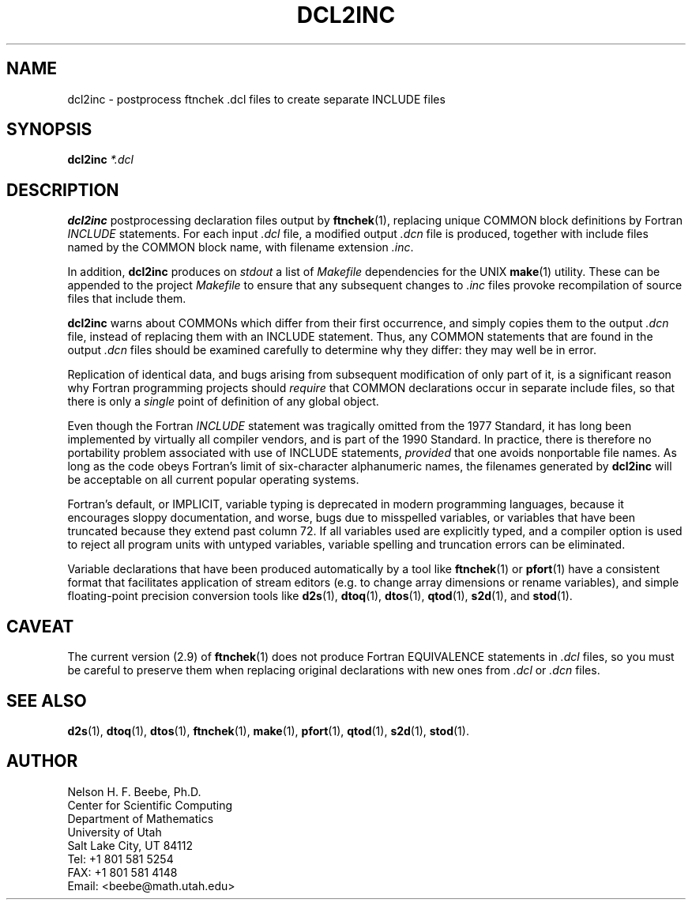 .\" ====================================================================
.\"  @Troff-man-file{
.\"     author          = "Nelson H. F. Beebe",
.\"     version         = "1.00",
.\"     date            = "12 March 1995",
.\"     time            = "11:28:55 MST",
.\"     filename        = "dcl2inc.man",
.\"     address         = "Center for Scientific Computing
.\"                        Department of Mathematics
.\"                        University of Utah
.\"                        Salt Lake City, UT 84112
.\"                        USA",
.\"     telephone       = "+1 801 581 5254",
.\"     FAX             = "+1 801 581 4148",
.\"     checksum        = "46539 162 737 5565",
.\"     email           = "beebe@math.utah.edu (Internet)",
.\"     codetable       = "ISO/ASCII",
.\"     keywords        = "Fortran, type declarations",
.\"     supported       = "yes",
.\"     docstring       = "This file contains the UNIX manual pages
.\"                        for the dcl2inc utility, a program for
.\"                        postprocessing ftnchek .dcl files to
.\"                        extract COMMON blocks into separate include
.\"                        files.
.\"
.\"                        The checksum field above contains a CRC-16
.\"                        checksum as the first value, followed by the
.\"                        equivalent of the standard UNIX wc (word
.\"                        count) utility output of lines, words, and
.\"                        characters.  This is produced by Robert
.\"                        Solovay's checksum utility.",
.\"  }
.\" ====================================================================
.TH DCL2INC 1 "12 March 1995" "Version 1.00"
.\"======================================================================
.SH NAME
dcl2inc \- postprocess ftnchek .dcl files to create separate INCLUDE files
.\"======================================================================
.SH SYNOPSIS
.B dcl2inc
.I *.dcl
.\"======================================================================
.SH DESCRIPTION
.B dcl2inc
postprocessing declaration files output by
.BR ftnchek (1),
replacing unique COMMON block definitions by Fortran
.I INCLUDE
statements.  For each
input
.I .dcl
file, a modified output
.I .dcn
file is produced, together with include files named by the COMMON
block name, with filename extension
.IR .inc .
.PP
In addition,
.B dcl2inc
produces on
.I stdout
a list of
.I Makefile
dependencies for the UNIX
.BR make (1)
utility.  These can be appended to the project
.I Makefile
to ensure that any subsequent changes to
.I .inc
files provoke recompilation of source files that include them.
.PP
.B dcl2inc
warns about COMMONs which differ from their first occurrence, and
simply copies them to the output
.I .dcn
file, instead of replacing them with an INCLUDE statement.  Thus, any
COMMON statements that are found in the output
.I .dcn
files should be examined carefully to determine why they differ: they
may well be in error.
.PP
Replication of identical data, and bugs arising from subsequent
modification of only part of it, is a significant reason why Fortran
programming projects should
.I require
that COMMON declarations occur in separate include files, so that
there is only a
.I single
point of definition of any global object.
.PP
Even though the Fortran
.I INCLUDE
statement was tragically omitted from the 1977 Standard, it has long
been implemented by virtually all compiler vendors, and is part of the
1990 Standard.  In practice, there is therefore no portability problem
associated with use of INCLUDE statements,
.I provided
that one avoids nonportable file names.  As long as the code obeys
Fortran's limit of six-character alphanumeric names, the filenames
generated by
.B dcl2inc
will be acceptable on all current popular operating systems.
.PP
Fortran's default, or IMPLICIT, variable typing is deprecated in
modern programming languages, because it encourages sloppy
documentation, and worse, bugs due to misspelled variables, or
variables that have been truncated because they extend past column 72.
If all variables used are explicitly typed, and a compiler option is
used to reject all program units with untyped variables, variable
spelling and truncation errors can be eliminated.
.PP
Variable declarations that have been produced automatically by a tool
like
.BR ftnchek (1)
or
.BR pfort (1)
have a consistent format that facilitates application of stream
editors (e.g. to change array dimensions or rename variables), and
simple floating-point precision conversion tools like
.BR d2s (1),
.BR dtoq (1),
.BR dtos (1),
.BR qtod (1),
.BR s2d (1),
and
.BR stod (1).
.\"======================================================================
.SH CAVEAT
The current version (2.9) of
.BR ftnchek (1)
does not produce Fortran EQUIVALENCE statements in
.I .dcl
files, so you must be careful to preserve them when replacing original
declarations with new ones from
.I .dcl
or
.I .dcn
files.
.\"======================================================================
.SH "SEE ALSO"
.BR d2s (1),
.BR dtoq (1),
.BR dtos (1),
.BR ftnchek (1),
.BR make (1),
.BR pfort (1),
.BR qtod (1),
.BR s2d (1),
.BR stod (1).
.\"======================================================================
.SH AUTHOR
.nf
Nelson H. F. Beebe, Ph.D.
Center for Scientific Computing
Department of Mathematics
University of Utah
Salt Lake City, UT 84112
Tel: +1 801 581 5254
FAX: +1 801 581 4148
Email: <beebe@math.utah.edu>
.fi
.\"==============================[The End]==============================
